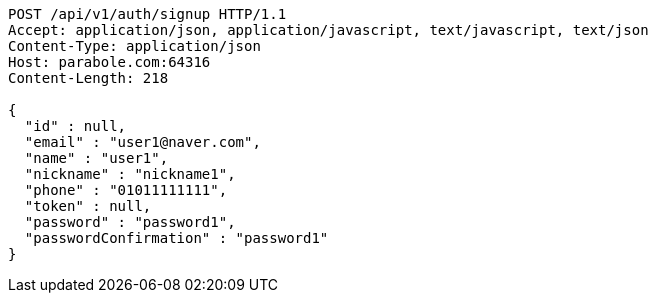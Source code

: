 [source,http,options="nowrap"]
----
POST /api/v1/auth/signup HTTP/1.1
Accept: application/json, application/javascript, text/javascript, text/json
Content-Type: application/json
Host: parabole.com:64316
Content-Length: 218

{
  "id" : null,
  "email" : "user1@naver.com",
  "name" : "user1",
  "nickname" : "nickname1",
  "phone" : "01011111111",
  "token" : null,
  "password" : "password1",
  "passwordConfirmation" : "password1"
}
----